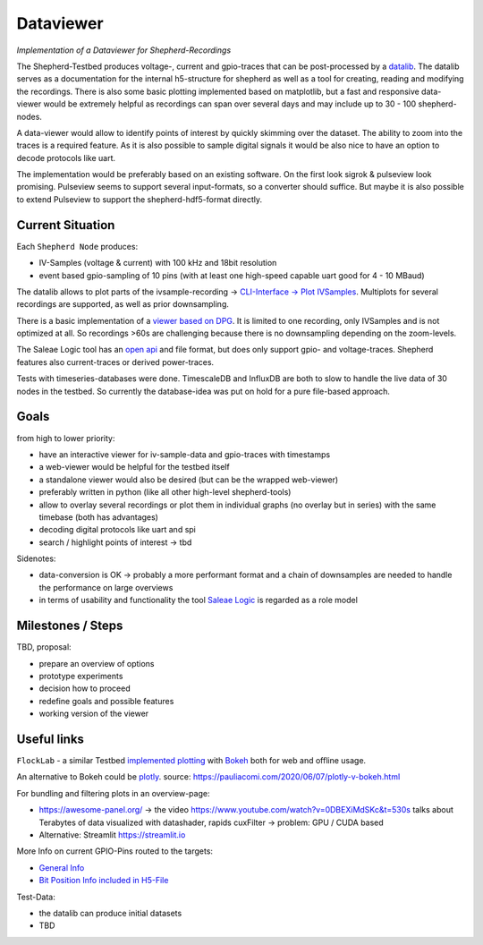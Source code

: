 Dataviewer
============

*Implementation of a Dataviewer for Shepherd-Recordings*

The Shepherd-Testbed produces voltage-, current and gpio-traces that can be post-processed by a `datalib <https://github.com/orgua/shepherd-datalib>`_. The datalib serves as a documentation for the internal h5-structure for shepherd as well as a tool for creating, reading and modifying the recordings. There is also some basic plotting implemented based on matplotlib, but a fast and responsive data-viewer would be extremely helpful as recordings can span over several days and may include up to 30 - 100 shepherd-nodes.

A data-viewer would allow to identify points of interest by quickly skimming over the dataset. The ability to zoom into the traces is a required feature. As it is also possible to sample digital signals it would be also nice to have an option to decode protocols like uart.

The implementation would be preferably based on an existing software. On the first look sigrok & pulseview look promising. Pulseview seems to support several input-formats, so a converter should suffice. But maybe it is also possible to extend Pulseview to support the shepherd-hdf5-format directly.

Current Situation
-----------------

Each ``Shepherd Node`` produces:

- IV-Samples (voltage & current) with 100 kHz and 18bit resolution
- event based gpio-sampling of 10 pins (with at least one high-speed capable uart good for 4 - 10 MBaud)

The datalib allows to plot parts of the ivsample-recording -> `CLI-Interface -> Plot IVSamples <https://github.com/orgua/shepherd-datalib#cli-interface>`_. Multiplots for several recordings are supported, as well as prior downsampling.

There is a basic implementation of a `viewer based on DPG <https://github.com/orgua/shepherd_v2_planning/blob/main/scratch/shepherd_dataview/viewer.py>`_. It is limited to one recording, only IVSamples and is not optimized at all. So recordings >60s are challenging because there is no downsampling depending on the zoom-levels.

The Saleae Logic tool has an `open api <https://support.saleae.com/extensions/api-documentation>`_ and file format, but does only support gpio- and voltage-traces. Shepherd features also current-traces or derived power-traces.

Tests with timeseries-databases were done. TimescaleDB and InfluxDB are both to slow to handle the live data of 30 nodes in the testbed. So currently the database-idea was put on hold for a pure file-based approach.

Goals
-----

from high to lower priority:

- have an interactive viewer for iv-sample-data and gpio-traces with timestamps
- a web-viewer would be helpful for the testbed itself
- a standalone viewer would also be desired (but can be the wrapped web-viewer)
- preferably written in python (like all other high-level shepherd-tools)
- allow to overlay several recordings or plot them in individual graphs (no overlay but in series) with the same timebase (both has advantages)
- decoding digital protocols like uart and spi
- search / highlight points of interest -> tbd

Sidenotes:

- data-conversion is OK -> probably a more performant format and a chain of downsamples are needed to handle the performance on large overviews
- in terms of usability and functionality the tool `Saleae Logic <https://www.saleae.com/downloads/>`_ is regarded as a role model

Milestones / Steps
------------------

TBD, proposal:

- prepare an overview of options
- prototype experiments
- decision how to proceed
- redefine goals and possible features
- working version of the viewer


Useful links
-------------

``FlockLab`` - a similar Testbed `implemented plotting <https://github.com/ETHZ-TEC/FlockLab-Tools>`_ with `Bokeh <https://bokeh.org/>`_ both for web and offline usage.

An alternative to Bokeh could be `plotly <https://github.com/plotly/plotly.py>`_.
source: https://pauliacomi.com/2020/06/07/plotly-v-bokeh.html

For bundling and filtering plots in an overview-page:

- https://awesome-panel.org/ -> the video https://www.youtube.com/watch?v=0DBEXiMdSKc&t=530s talks about Terabytes of data visualized with datashader, rapids cuxFilter -> problem: GPU / CUDA based
- Alternative: Streamlit https://streamlit.io

More Info on current GPIO-Pins routed to the targets:

- `General Info <https://orgua.github.io/shepherd/dev/v2_improvements.html#pins-to-target>`_
- `Bit Position Info included in H5-File <https://github.com/orgua/shepherd/blob/main/software/python-package/shepherd/commons.py#L38>`_

Test-Data:

- the datalib can produce initial datasets
- TBD
